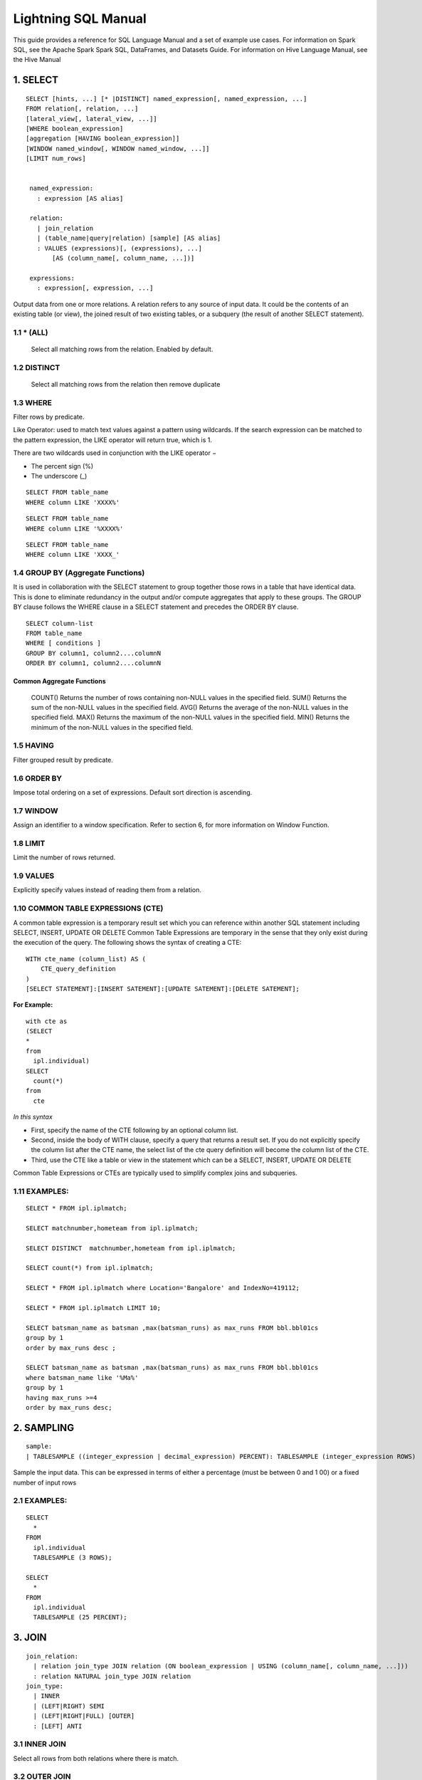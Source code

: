 #####################
Lightning SQL Manual
#####################


This guide provides a reference for SQL Language Manual and a set of example use cases.
For information on Spark SQL, see the Apache Spark Spark SQL, DataFrames, and Datasets Guide.
For information on Hive Language Manual, see the Hive Manual

1.  SELECT
===========

.. highlight:: sql

::
  
   SELECT [hints, ...] [* |DISTINCT] named_expression[, named_expression, ...]
   FROM relation[, relation, ...]
   [lateral_view[, lateral_view, ...]]
   [WHERE boolean_expression]
   [aggregation [HAVING boolean_expression]]
   [WINDOW named_window[, WINDOW named_window, ...]]
   [LIMIT num_rows]


    named_expression:
      : expression [AS alias]

    relation:
      | join_relation
      | (table_name|query|relation) [sample] [AS alias]
      : VALUES (expressions)[, (expressions), ...]
          [AS (column_name[, column_name, ...])]

    expressions:
      : expression[, expression, ...]


Output data from one or more relations.
A relation refers to any source of input data. It could be the contents of an existing table (or view), the joined result of two existing tables, or a subquery (the result of another SELECT statement).


1.1 \* (ALL)
------------

  Select all matching rows from the relation. Enabled by default.

1.2 DISTINCT
------------

  Select all matching rows from the relation then remove duplicate 

1.3 WHERE
----------

Filter rows by predicate.

Like Operator: used to match text values against a pattern using wildcards. If the search expression can be matched to the pattern expression, the LIKE operator will return true, which is 1.

There are two wildcards used in conjunction with the LIKE operator −

- The percent sign (%)
- The underscore (_)

.. highlight:: sql

::
    
    SELECT FROM table_name
    WHERE column LIKE 'XXXX%'

::
    
    SELECT FROM table_name
    WHERE column LIKE '%XXXX%'

::
    
    SELECT FROM table_name
    WHERE column LIKE 'XXXX_'

1.4 GROUP BY (Aggregate Functions)
---------------------------------

It is used in collaboration with the SELECT statement to group together those rows in a table that have identical data. This is done to eliminate redundancy in the output and/or compute aggregates that apply to these groups.
The GROUP BY clause follows the WHERE clause in a SELECT statement and precedes the ORDER BY clause.

.. highlight:: sql

::
  
  SELECT column-list
  FROM table_name
  WHERE [ conditions ]
  GROUP BY column1, column2....columnN
  ORDER BY column1, column2....columnN


Common Aggregate Functions
^^^^^^^^^^^^^^^^^^^^^^^^^^^

      ==================    ===========
      Aggregate Function    Description
      ==================    ===========
      COUNT()               Returns the number of rows containing non-NULL values in the specified field.
      SUM()                 Returns the sum of the non-NULL values in the specified field.
      AVG()                 Returns the average of the non-NULL values in the specified field.
      MAX()                 Returns the maximum of the non-NULL values in the specified field.
      MIN()                 Returns the minimum of the non-NULL values in the specified field.



1.5 HAVING
----------

Filter grouped result by predicate.

1.6 ORDER BY
------------

Impose total ordering on a set of expressions. Default sort direction is ascending. 

1.7 WINDOW
-----------

Assign an identifier to a window specification. Refer to section 6, for more information on Window Function. 

1.8 LIMIT
----------
Limit the number of rows returned.

1.9 VALUES
-----------
Explicitly specify values instead of reading them from a relation.

1.10  COMMON TABLE EXPRESSIONS (CTE)
-------------------------------------

A common table expression is a temporary result set which you can reference within another SQL statement including SELECT, INSERT, UPDATE OR DELETE
Common Table Expressions are temporary in the sense that they only exist during the execution of the query.
The following shows the syntax of creating a CTE:

.. highlight:: sql
::

    WITH cte_name (column_list) AS (
        CTE_query_definition 
    )
    [SELECT STATEMENT]:[INSERT SATEMENT]:[UPDATE SATEMENT]:[DELETE SATEMENT];

**For Example:**

.. highlight:: sql
::

  with cte as
  (SELECT
  *
  from
    ipl.individual)
  SELECT
    count(*)
  from
    cte

*In this syntax*

- First, specify the name of the CTE following by an optional column list.
- Second, inside the body of  WITH clause, specify a query that returns a result set. If you do not explicitly specify the column list after the CTE name, the select list of the cte query definition will become the column list of the CTE.
- Third, use the CTE like a table or view in the statement which can be a SELECT, INSERT, UPDATE OR DELETE

Common Table Expressions or CTEs are typically used to simplify complex joins and subqueries.

1.11  EXAMPLES:
----------------

.. highlight:: sql

::
  
  SELECT * FROM ipl.iplmatch;

  SELECT matchnumber,hometeam from ipl.iplmatch;

  SELECT DISTINCT  matchnumber,hometeam from ipl.iplmatch;

  SELECT count(*) from ipl.iplmatch;

  SELECT * FROM ipl.iplmatch where Location='Bangalore' and IndexNo=419112;

  SELECT * FROM ipl.iplmatch LIMIT 10;

  SELECT batsman_name as batsman ,max(batsman_runs) as max_runs FROM bbl.bbl01cs 
  group by 1
  order by max_runs desc ;

  SELECT batsman_name as batsman ,max(batsman_runs) as max_runs FROM bbl.bbl01cs 
  where batsman_name like '%Ma%'
  group by 1
  having max_runs >=4
  order by max_runs desc;


2.  SAMPLING
=============

.. highlight:: sql
::
    
    sample:
    | TABLESAMPLE ((integer_expression | decimal_expression) PERCENT): TABLESAMPLE (integer_expression ROWS)

Sample the input data. This can be expressed in terms of either a percentage (must be between 0 and 1 00) or a fixed number of input rows

2.1 EXAMPLES:
-------------

.. highlight:: sql
::
  
  SELECT
    *
  FROM
    ipl.individual
    TABLESAMPLE (3 ROWS);

  SELECT
    *
  FROM
    ipl.individual
    TABLESAMPLE (25 PERCENT);

3.  JOIN
=========

.. highlight:: sql

::
    
    join_relation:
      | relation join_type JOIN relation (ON boolean_expression | USING (column_name[, column_name, ...]))
      : relation NATURAL join_type JOIN relation
    join_type:
      | INNER
      | (LEFT|RIGHT) SEMI
      | (LEFT|RIGHT|FULL) [OUTER]
      : [LEFT] ANTI

3.1 INNER JOIN
--------------
Select all rows from both relations where there is match.

3.2 OUTER JOIN
--------------
Select all rows from both relations, filling with null values on the side that does not have a match.

3.3 RIGHT JOIN
--------------

Select ALL rows from the RIGHT side and corresponding matching values from left. 

3.4 LEFT  JOIN
--------------
Select ALL rows from the left side and corresponding matching values from right. 

3.5 EXAMPLES :
--------------

.. highlight:: sql

::
    
    SELECT
      a.game_id, 
      a.venue,
      b.game_id,
      b.venue
    from
      bbl.bbl01cs a 
    inner join
      bbl.bbl02cs b
    on
      a.competition=b.competition:

    SELECT
      a.game_id, 
      a.venue,
      b.game_id,
      b.venue
    from
      bbl.bbl01cs a 
    left join
      bbl.bbl02cs b
    on a.venue=b.venue

Joining multiple data sources
^^^^^^^^^^^^^^^^^^^^^^^^^^^^^^

.. highlight:: sql

::
    
    SELECT
      a.game_id as wbbl_game_id
      , a.competition
      , b.game_id
      , b.competition
    FROM
      wbbl.wbbl01c a
    inner join
      bbl.bbl01cs b
    on
      a.game_id=b.game_id
    group by 1,2,3,4
    limit 10

4.  LATERAL VIEW
=================

.. highlight:: sql

::
    
    lateral_view:
      : LATERAL VIEW [OUTER] function_name (expressions)
            table_name [AS (column_name[, column_name, ...])]

Generate zero or more output rows for each input row using a table-generating function. The most common built-in function used with LATERAL VIEW is explode.

4.1 LATERAL VIEW OUTER
----------------------


Generate a row with null values even when the function returned zero rows.

4.2 EXAMPLES:
-------------

.. highlight:: sql

::
    
    SELECT
      *
    FROM
      bbl.bbl01cs
    LATERAL VIEW explode(Array(1, 2, 3)) my_view

5.  AGGREGATION
================

.. highlight:: sql

::
    
    aggregation:
        : GROUP BY expressions [(WITH ROLLUP | WITH CUBE | GROUPING SETS (expressions))]

Group by a set of expressions using one or more aggregate functions. Common built-in aggregate functions include count, avg, min, max, and sum.

5.1 ROLLUP
----------
Create a grouping set at each hierarchical level of the specified expressions.

.. highlight:: sql

::
    
    For instance,
      GROUP BY a, b, c WITH ROLLUP is equivalent to GROUP BY a, b, c GROUPING SETS ((a, b, c), (a, b), (a), ()).

The total number of grouping sets will be N + 1, where N is the number of group expressions.

5.2 CUBE
--------
Create a grouping set for each possible combination of set of the specified expressions.

::
    
    For instance,
      GROUP BY a, b, c WITH CUBE is equivalent to GROUP BY a, b, c GROUPING SETS ((a, b, c), (a, b), (b, c), (a, c), (a), (b), (c), ()).

The total number of grouping sets will be 2^N, where N is the number of group expressions.

5.3 GROUPING SETS
-----------------

Perform a group by for each subset of the group expressions specified in the grouping sets.

::
    
    For instance,
      GROUP BY x, y GROUPING SETS (x, y) is equivalent to the result of GROUP BY x unioned with that of GROUP BY y.

5.4 EXAMPLES:
-------------

.. highlight:: sql

::
    
    SELECT
      venue,
      COUNT(*) AS num_matches
    FROM
      wbbl.wbbl01c
    GROUP BY venue

    SELECT
      venue,
      AVG(batsman_runs) AS avg_runs
    FROM
      wbbl.wbbl01c
    GROUP BY venue

    SELECT
      venue,
      fixture,
      batsman_name
    FROM
      wbbl.wbbl01c
    GROUP BY venue, fixture, batsman_name WITH ROLLUP

    SELECT
      venue,
      fixture,
      AVG(batsman_runs)
    FROM
      wbbl.wbbl01c
    GROUP BY venue, fixture   GROUPING SETS (venue, fixture)

6.  WINDOW FUNCTION
====================

.. highlight:: sql

::
    
    window_expression:
     : expression OVER window_spec
    named_window:
    : window_identifier AS window_spec
    window_spec: 
    | window_identifier
    : ((PARTITION|DISTRIBUTE) BY expressions
     [(ORDER|SORT) BY sort_expressions] [window_frame])
    window_frame:
    | (RANGE|ROWS) frame_bound
    : (RANGE|ROWS) BETWEEN frame_bound AND frame_bound
    frame_bound:
    | CURRENT ROW
     | UNBOUNDED (PRECEDING|FOLLOWING)
      : expression (PRECEDING|FOLLOWING)

Compute a result over a range of input rows. A windowed expression is specified using the OVER keyword, which is followed by either an identifier to the window (defined using the WINDOW keyword) or the specification of a window.

6.1 PARTITION BY
----------------
Specify which rows will be in the same partition, aliased by DISTRIBUTE BY.

6.2 ORDER BY
------------
Specify how rows within a window partition are ordered, aliased by SORT BY.

6.3 RANGE BOUND
---------------
Express the size of the window in terms of a value range for the expression.

6.4 ROWS bound
--------------
Express the size of the window in terms of the number of rows before and/or after the current row.

6.5 CURRENT ROW
---------------
Use the current row as a bound.

6.6 UNBOUNDED
-------------
Use negative infinity as the lower bound or infinity as the upper bound.

6.7 PRECEDING
-------------
If used with a RANGE bound, this defines the lower bound of the value range. If used with a ROWS bound, this determines the number of rows before the current row to keep in the window.

6.8 FOLLOWING
-------------
If used with a RANGE bound, this defines the upper bound of the value range. If used with a ROWS bound, this determines the number of rows after the current row to keep in the window.


7.  HINTS
==========

.. highlight:: sql

::
    
    hints:
    : /*+ hint[, hint, ...] */
    hint:
    : hintName [(expression[, expression, ...])]

Hints can be used to help execute a query better.

For example, you can hint that a table is small enough to be broadcast, which would speed up joins.

You add one or more hints to a SELECT statement inside /*+ ... */ comment blocks.

Multiple hints can be specified inside the same comment block, in which case the hints are separated by commas, and there can be multiple such comment blocks. A hint has a name (for example, BROADCAST) and accepts 0 or more parameters.

7.1 EXAMPLES
--------------

.. highlight:: sql

::
    
    SELECT /*+ BROADCAST(customers) */
      a.*,
      b.*
    FROM
      TPCH_AZBLB.customer a,
      TPCH_AZBLB.orders b
    WHERE a.c_custkey = b.o_custkey

    SELECT /*+ SKEW('orders') */
      a.*,
      b.*
    FROM
      TPCH_AZBLB.customer a,
      TPCH_AZBLB.orders b
    WHERE a.c_custkey = b.o_custkey

8.  DATA SOURCE VIEW
=====================

View is virtual table based on the result-set of an SQL statement.

A view contains rows and columns, just like a real table.

The fields in a view are fields from one or more real tables in the database.

Using the Zetaris Data Fabric, tables/views from multiple data sources can be used to create a new view. 

You can add SQL functions, WHERE, and JOIN statements to a view and present the data as if the data were coming from one single table.

.. highlight:: sql

::
    
    CREATE VIEW [OR ALTER] schema_name.view_name [(column_list)]
    AS
        select_statement;

*In this syntax:*

- First, specify the name of the view after the CREATE VIEW keywords. The schema_name is the name of the schema to which the view belongs.

- Second, specify a SELECT statement (select_statement) that defines the view after the AS keyword. The SELECT statement can refer to one or more tables.

If you don’t explicitly specify a list of columns for the view, SQL Server will use the column list derived from the SELECT statement.


In case you want to redefine the view e.g., adding more columns to it or removing some columns from it, you can use the OR ALTER keywords after the CREATE VIEW keywords.

.. highlight:: sql

::
    
    CREATE DATASOURCE VIEW cust_ordr_count  AS 
    select 
      b.c_name,
      count(distinct(a.o_orderkey)) 
    FROM
      TPCH_AZBLB.orders a
    INNER JOIN
      TPCH_AZBLB.customer   b
    on
      a.o_custkey=b.c_custkey
    group by 1


9.  CAST OPERATOR
==================

There are many cases that you want to convert a value of one data type into another. PostgreSQL provides you with the CAST operator that allows you to do this.

The following illustrates the syntax of type CAST:

CAST ( expression AS target_type );

In this syntax:

• First, specify an expression that can be a constant, a table column, an expression that evaluates to a value.

• Then, specify the target data type to which you want to convert the result of the expression.

9.1 EXAMPLES
-------------

.. highlight:: sql

::
    
    SELECT
      CAST ('100' AS INTEGER);

If the expression cannot be converted to the target type, PostgreSQL will raise an error. See the following example:

.. highlight:: sql

::
    
    SELECT
       CAST ('10C' AS INTEGER);

    [Err] ERROR:  invalid input syntax for integer:

    SELECT
       CAST ('2015-01-01' AS DATE),
       CAST ('01-OCT-2015' AS DATE);

10. Other String Functions
============================

10.1  CONCAT( string str1, string str2... )
-------------------------------------------
The CONCAT function concatenates all the stings.

.. highlight:: sql

::
    
    Example: CONCAT('hadoop','-','hive') returns 'hadoop-hive'

    CONCAT_WS( string delimiter, string str1, string str2... )

The CONCAT_WS function is similar to the CONCAT function. Here you can also provide the delimiter, which can be used in between the strings to concat.

::
    
    Example: CONCAT_WS('-','hadoop','hive') returns 'hadoop-hive'

10.2  FIND_IN_SET( string search_string, string source_string_list )
--------------------------------------------------------------------
The FIND_IN_SET function searches for the search string in the source_string_list and returns the position of the first occurrence in the source string list. Here the source string list should be comma delimited one. It returns 0 if the first argument contains comma.

.. highlight:: sql

::
    
    Example: FIND_IN_SET('ha','hao,mn,hc,ha,hef') returns 4

10.3  LENGTH( string str )
--------------------------
The LENGTH function returns the number of characters in a string.

::
  
  Example: LENGTH('hive') returns 4

10.4  LOWER( string str ),  LCASE( string str )
-----------------------------------------------
The LOWER or LCASE function converts the string into lower case letters.

::
  
  Example: LOWER('HiVe') returns 'hive'

10.5  LPAD( string str, int len, string pad )
---------------------------------------------
The LPAD function returns the string with a length of len characters left-padded with pad.
::
  
  Example: LPAD('hive',6,'v') returns 'vvhive'

10.6  LTRIM( string str )
-------------------------
The LTRIM function removes all the trailing spaces from the string.

::
  
  Example: LTRIM('   hive') returns 'hive'

10.7  REPEAT( string str, int n ) 
---------------------------------
The REPEAT function repeats the specified string n times.

::
  
  Example: REPEAT('hive',2) returns 'hivehive'

10.8  RPAD( string str, int len, string pad )
---------------------------------------------
The RPAD function returns the string with a length of len characters right-padded with pad.

::
  
  Example: RPAD('hive',6,'v') returns 'hivevv'

10.9  REVERSE( string str )
---------------------------
The REVERSE function gives the reversed string

::
  
  Example: REVERSE('hive') returns 'evih'

10.10 RTRIM( string str )
-------------------------
The RTRIM function removes all the leading spaces from the string.

::
  
  Example: LTRIM('hive   ') returns 'hive'

10.11 SPACE( int number_of_spaces )
-----------------------------------
The SPACE function returns the specified number of spaces.

::
  
  Example: SPACE(4) returns '    '

10.12 SPLIT( string str, string pat ) 
-------------------------------------
The SPLIT function splits the string around the pattern pat and returns an array of strings. You can specify regular expressions as patterns.

::
  
  Example: SPLIT('hive:hadoop',':') returns ["hive","hadoop"]

10.13 SUBSTR( string source_str, int start_position [,int length]  )
--------------------------------------------------------------------
  
The SUBSTR or SUBSTRING function returns a part of the source string from the start position with the specified length of characters. If the length is not given, then it returns from the start position to the end of the string.

::
  
  Example1: SUBSTR('hadoop',4) returns 'oop'

  Example2: SUBSTR('hadoop',4,2) returns 'oo'

10.14 TRIM( string str )
------------------------
The TRIM function removes both the trailing and leading spaces from the string.

::
  
  Example: TRIM('   hive   ') returns 'hive'

10.15 UPPER( string str ), UCASE( string str )
----------------------------------------------
The UPPER or UCASE function converts the string into upper case letters.

10.16 Example:
--------------

::
  
  UPPER('HiVe') returns 'HIVE' UPPER( string str ), UCASE( string str )


11. Other Useful Functions - Quick Reference
=============================================

11.1  Mathematical Functions
----------------------------
The following built-in mathematical functions are supported in Lightning; most return NULL when the argument(s) are NULL:

**Function Name**

abs(double a)
^^^^^^^^^^^^^^
    Returns the absolute value

    Returns double
acos(double a), acos(DECIMAL a)
^^^^^^^^^^^^^^^^^^^^^^^^^^^^^^^^
    Returns the arc cosine of x if -1<=a<=1 or null otherwise

    Returns double
asin(double a), asin(DECIMAL a)
^^^^^^^^^^^^^^^^^^^^^^^^^^^^^^^^
    Returns the arc sin of x if -1<=a<=1 or null otherwise  

    Returns double
atan(double a), atan(DECIMAL a)
^^^^^^^^^^^^^^^^^^^^^^^^^^^^^^^^
    Returns the arctangent of a

    Returns double
bin(BIGINT a)
^^^^^^^^^^^^^^
    Returns the number in binary format

    Returns string
ceil(double a), ceiling(double a)
^^^^^^^^^^^^^^^^^^^^^^^^^^^^^^^^^^
    Returns the minimum BIGINT value that is equal or greater than the double

    Returns bigint
conv(BIGINT num, int from_base, int to_base), conv(STRING num, int from_base, int to_base)
^^^^^^^^^^^^^^^^^^^^^^^^^^^^^^^^^^^^^^^^^^^^^^^^^^^^^^^^^^^^^^^^^^^^^^^^^^^^^^^^^^^^^^^^^^
    Converts a number from a given base to another

    Returns string
cos(double a), cos(DECIMAL a)
^^^^^^^^^^^^^^^^^^^^^^^^^^^^^^
    Returns the cosine of a (a is in radians)

    Returns double
degrees(double a), degrees(DECIMAL a)
^^^^^^^^^^^^^^^^^^^^^^^^^^^^^^^^^^^^^^
    Converts value of a from radians to degre

    Returns double
exp(double a), exp(DECIMAL a)
^^^^^^^^^^^^^^^^^^^^^^^^^^^^^^
    Returns ea where e is the base of the natural logarithm

    Returns double
floor(double a)
^^^^^^^^^^^^^^^^
    Returns the maximum BIGINT value that is equal or less than the double

    Returns bigint
hex(BIGINT a) hex(string a) hex(BINARY a)
^^^^^^^^^^^^^^^^^^^^^^^^^^^^^^^^^^^^^^^^^^
    If the argument is an int, hex returns the number as a string in hex format.

    Otherwise if the number is a string, it converts each character into its hex representation and returns the resulting string.

    Returns string
ln(double a), ln(DECIMAL a)
^^^^^^^^^^^^^^^^^^^^^^^^^^^^^
    Returns the natural logarithm of the argument

    Returns double
log(double base, double a), log(DECIMAL base, DECIMAL a)
^^^^^^^^^^^^^^^^^^^^^^^^^^^^^^^^^^^^^^^^^^^^^^^^^^^^^^^^^
    Return the base “base” logarithm of the argument

    Returns double
log10(double a), log10(DECIMAL a)
^^^^^^^^^^^^^^^^^^^^^^^^^^^^^^^^^^
    Returns the base-10 logarithm of the argument

    Returns double
log2(double a), log2(DECIMAL a)
^^^^^^^^^^^^^^^^^^^^^^^^^^^^^^^^
    Returns the base-2 logarithm of the argument

    Returns double
negative(int a), negative(double a)
^^^^^^^^^^^^^^^^^^^^^^^^^^^^^^^^^^^^
    Returns -a  int double  
pmod(int a, int b) pmod(double a, double b)
^^^^^^^^^^^^^^^^^^^^^^^^^^^^^^^^^^^^^^^^^^^^
    Returns the positive value of a mod b

    Returns integer
positive(int a), positive(double a)
^^^^^^^^^^^^^^^^^^^^^^^^^^^^^^^^^^^^
    Returns a   int, double
pow(double a, double p), power(double a, double p)
^^^^^^^^^^^^^^^^^^^^^^^^^^^^^^^^^^^^^^^^^^^^^^^^^^^^
    Return ap
radians(double a)
^^^^^^^^^^^^^^^^^^
    Converts value of a from degrees to radians

    Returns double
rand(), rand(int seed)
^^^^^^^^^^^^^^^^^^^^^^^
    Returns a random number (that changes from row to row) that is distributed uniformly from 0 to 1.

    Specifiying the seed will make sure the generated random number sequence is deterministic.

    Returns double
round(double a)
^^^^^^^^^^^^^^^^
    Returns the rounded BIGINT value of the double

    Returns bigint
round(double a, int d)
^^^^^^^^^^^^^^^^^^^^^^^
    Returns the double rounded to d decimal places

    Returns double
sign(double a), sign(DECIMAL a)
^^^^^^^^^^^^^^^^^^^^^^^^^^^^^^^^
    Returns the sign of a as ‘1.0’ or ‘-1.0’

    Returns float
sin(double a), sin(DECIMAL a)
^^^^^^^^^^^^^^^^^^^^^^^^^^^^^^
    Returns the sine of a (a is in radians)

    Returns double
sqrt(double a), sqrt(DECIMAL a)
^^^^^^^^^^^^^^^^^^^^^^^^^^^^^^^^^
    Returns the square root of a

    Returns double
tan(double a) tan(double a), tan(DECIMAL a)
^^^^^^^^^^^^^^^^^^^^^^^^^^^^^^^^^^^^^^^^^^^
    Returns the tangent of a (a is in radians)  
unhex(string a)
^^^^^^^^^^^^^^^^
    Inverse of hex.

    Interprets each pair of characters as a hexidecimal number and converts to the character represented by the number.   string

    Returns string

11.2  The following are built-in String functions
-------------------------------------------------
**Function Name**

ascii(string str)
^^^^^^^^^^^^^^^^^^
  Returns the numeric value of the first character of str

  Returns int
base64(binary bin)
^^^^^^^^^^^^^^^^^^^
  Converts the argument from binary to a base- 64 string (as of 0.12.0)

  Returns string
chr(bigint|double A)
^^^^^^^^^^^^^^^^^^^^^
  Returns the ASCII character having the binary equivalent to A (as of Hive 1.3.0 and 2.1.0). If A is larger than 256 the result is equivalent to chr(A % 256). Example: select chr(88); returns “X”.string

  Returns string
concat(string|binary A, string|binary B…)
^^^^^^^^^^^^^^^^^^^^^^^^^^^^^^^^^^^^^^^^^^
  Returns the string or bytes resulting from concatenating the strings or bytes passed in as parameters in order. e.g. concat(‘foo’, ‘bar’) results in ‘foobar’. Note that this function can take any number of input strings.

context_ngrams(array<array>, array, int K, int pf)
^^^^^^^^^^^^^^^^^^^^^^^^^^^^^^^^^^^^^^^^^^^^^^^^^^^
  Returns the top-k contextual N-grams from a set of tokenized sentences, given a string of “context”. See StatisticsAndDataMining for more information.

  Returns array<struct<string,double>>
concat_ws(string SEP, string A, string B…)
^^^^^^^^^^^^^^^^^^^^^^^^^^^^^^^^^^^^^^^^^^^
  Like concat() above, but with custom separator SEP.

  Returns string
concat_ws(string SEP, array<string>)
^^^^^^^^^^^^^^^^^^^^^^^^^^^^^^^^^^^^^
  Like concat_ws() above, but taking an array of strings. (as of Hive 0.9.0)

  Returns string
decode(binary bin, string charset)
^^^^^^^^^^^^^^^^^^^^^^^^^^^^^^^^^^^
  Decodes the first argument into a String using the provided character set (one of ‘US-ASCII’, ‘ISO-8859-1’, ‘UTF-8’, ‘UTF-16BE’, ‘UTF-16LE’, ‘UTF-16’). If either argument is null, the result will also be null. (As of Hive 0.12.0.)

  Returns string
elt(N int,str1 string,str2 string,str3 string,…)
^^^^^^^^^^^^^^^^^^^^^^^^^^^^^^^^^^^^^^^^^^^^^^^^^
  Return string at index number. For example elt(2,’hello’,’world’) returns ‘world’.
  Returns NULL if N is less than 1 or greater than the number of arguments.  (See https://dev.mysql.com/doc/refman/5.7/en/string-functions.html#function_elt)

  Returns string
encode(string src, string charset)
^^^^^^^^^^^^^^^^^^^^^^^^^^^^^^^^^^^
  Encodes the first argument into a BINARY using the provided character set (one of ‘US-ASCII’, ‘ISO-8859-1’, ‘UTF-8’, ‘UTF-16BE’, ‘UTF-16LE’, ‘UTF-16’). If either argument is null, the result will also be null. (As of Hive 0.12.0.)

  Returns binary
field(val T,val1 T,val2 T,val3 T,…)
^^^^^^^^^^^^^^^^^^^^^^^^^^^^^^^^^^^^
  Returns the index of val in the val1,val2,val3,… list or 0 if not found.
  For example field(‘world’,’say’,’hello’,’world’) returns 3.
  All primitive types are supported, arguments are compared using str.equals(x). If val is NULL, the return value is 0.  (See https://dev.mysql.com/doc/refman/5.7/en/string-functions.html#function_field)

  Returns int
find_in_set(string str, string strList)
^^^^^^^^^^^^^^^^^^^^^^^^^^^^^^^^^^^^^^^^^
  Returns the first occurance of str in strList where strList is a comma-delimited string. Returns null if either argument is null. Returns 0 if the first argument contains any commas. e.g. find_in_set(‘ab’, ‘abc,b,ab,c,def’) returns 3

  Returns int
format_number(number x, int d)
^^^^^^^^^^^^^^^^^^^^^^^^^^^^^^^
  Formats the number X to a format like ‘#,###,###.##’, rounded to D decimal places, and returns the result as a string. If D is 0, the result has no decimal point or fractional part. (as of Hive 0.10.0)

  Returns string
get_json_object(string json_string, string path)
^^^^^^^^^^^^^^^^^^^^^^^^^^^^^^^^^^^^^^^^^^^^^^^^^
  Extract json object from a json string based on json path specified, and return json string of the extracted json object. It will return null if the input json string is invalid.
  NOTE: The json path can only have the characters [0-9a-z], i.e., no upper-case or special characters. Also, the keys *cannot start with numbers.* This is due to restrictions on Hive column names.

  Returns string
in_file(string str, string filename)
^^^^^^^^^^^^^^^^^^^^^^^^^^^^^^^^^^^^^
  Returns true if the string str appears as an entire line in filename.

  Returns boolean
initcap(string A)
^^^^^^^^^^^^^^^^^^
  Returns string, with the first letter of each word in uppercase, all other letters in lowercase. Words are delimited by whitespace. (As of Hive 1.1.0.)

  Returns int
instr(string str, string substr)
^^^^^^^^^^^^^^^^^^^^^^^^^^^^^^^^^
  Returns the position of the first occurence of substr in str

  Returns int
length(string A)
^^^^^^^^^^^^^^^^^
  Returns the length of the string

  Returns int
levenshtein(string A, string B)
^^^^^^^^^^^^^^^^^^^^^^^^^^^^^^^^
  Returns the Levenshtein distance between two strings (as of Hive 1.2.0). For example, levenshtein(‘kitten’, ‘sitting’) results in 3.

  Returns int
locate(string substr, string str[, int pos])
^^^^^^^^^^^^^^^^^^^^^^^^^^^^^^^^^^^^^^^^^^^^^
  Returns the position of the first occurrence of substr in str after position pos

  Returns int
lower(string A) lcase(string A)
^^^^^^^^^^^^^^^^^^^^^^^^^^^^^^^^^
  Returns the string resulting from converting all characters of B to lower case. For example, lower(‘fOoBaR’) results in ‘foobar’.

  Returns string
lpad(string str, int len, string pad)
^^^^^^^^^^^^^^^^^^^^^^^^^^^^^^^^^^^^^^
  Returns str, left-padded with pad to a length of len. If str is longer than len, the return value is shortened to len characters. In case of empty pad string, the return value is null.

  Returns string
ltrim(string A)
^^^^^^^^^^^^^^^^^
  Returns the string resulting from trimming spaces from the beginning(left hand side) of A e.g. ltrim(‘ foobar ‘) results in ‘foobar ‘

  Returns string
ngrams(array<array >, int N, int K, int pf)
^^^^^^^^^^^^^^^^^^^^^^^^^^^^^^^^^^^^^^^^^^^^
  Returns the top-k N-grams from a set of tokenized sentences, such as those returned by the sentences() UDAF. See StatisticsAndDataMining for more information.

  Returns array<struct<string,double>>
parse_url(string urlString, string partToExtract [, string keyToExtract])
^^^^^^^^^^^^^^^^^^^^^^^^^^^^^^^^^^^^^^^^^^^^^^^^^^^^^^^^^^^^^^^^^^^^^^^^^^
  Returns the specified part from the URL. Valid values for partToExtract include HOST, PATH, QUERY, REF, PROTOCOL, AUTHORITY, FILE, and USERINFO. e.g. parse_url(‘https://facebook.com/path1/p.php?k1=v1&k2=v2#Ref1’, ‘HOST’) returns ‘facebook.com’. Also a value of a particular key in QUERY can be extracted by providing the key as the third argument, e.g. parse_url(‘https://facebook.com/path1/p.php?k1=v1&k2=v2#Ref1’, ‘QUERY’, ‘k1’) returns ‘v1’.

  Returns string
printf(String format, Obj… args)
^^^^^^^^^^^^^^^^^^^^^^^^^^^^^^^^^
  Returns the input formatted according do printf-style format strings (as of Hive 0.9.0)

  Returns string
regexp_extract(string subject, string pattern, int index)
^^^^^^^^^^^^^^^^^^^^^^^^^^^^^^^^^^^^^^^^^^^^^^^^^^^^^^^^^^
  Returns the string extracted using the pattern. e.g. regexp_extract(‘foothebar’, ‘foo(.*?)(bar)’, 2) returns ‘bar.'' Note that some care is necessary in using predefined character classes: using '\s' as the second argument will match the letter s; 's' is necessary to match whitespace, etc. The ‘index’ parameter is the Java regex Matcher group() method index. See docs/api/java/util/regex/Matcher.html for more information on the ‘index’ or Java regex group() method.

  Returns string
regexp_replace(string INITIAL_STRING, string PATTERN, string REPLACEMENT)
^^^^^^^^^^^^^^^^^^^^^^^^^^^^^^^^^^^^^^^^^^^^^^^^^^^^^^^^^^^^^^^^^^^^^^^^^^
  Returns the string resulting from replacing all substrings in INITIAL_STRING that match the java regular expression syntax defined in PATTERN with instances of REPLACEMENT, e.g. regexp_replace(“foobar”, “oo|ar”, “”) returns ‘fb.’ Note that some care is necessary in using predefined character classes: using ‘\s’ as the second argument will match the letter s; ‘s’ is necessary to match whitespace, etc.

  Returns string
repeat(string str, int n)
^^^^^^^^^^^^^^^^^^^^^^^^^^
  Repeat str n times

  Returns string
replace(string A, string OLD, string NEW)
^^^^^^^^^^^^^^^^^^^^^^^^^^^^^^^^^^^^^^^^^^
  Returns the string A with all non-overlapping occurrences of OLD replaced with NEW (as of Hive 1.3.0 and 2.1.0). Example: select replace(“ababab”, “abab”, “Z”); returns “Zab”.

  Returns string
reverse(string A)
^^^^^^^^^^^^^^^^^
  Returns the reversed string

  Returns string
rpad(string str, int len, string pad)
^^^^^^^^^^^^^^^^^^^^^^^^^^^^^^^^^^^^^^
  Returns str, right-padded with pad to a length of len. If str is longer than len, the return value is shortened to len characters. In case of empty pad string, the return value is null.

  Returns string
rtrim(string A)
^^^^^^^^^^^^^^^^^
  Returns the string resulting from trimming spaces from the end(right hand side) of A e.g. rtrim(‘ foobar ‘) results in ‘ foobar’
sentences(string str, string lang, string locale)
^^^^^^^^^^^^^^^^^^^^^^^^^^^^^^^^^^^^^^^^^^^^^^^^^^^
  Tokenizes a string of natural language text into words and sentences, where each sentence is broken at the appropriate sentence boundary and returned as an array of words. The ‘lang’ and ‘locale’ are optional arguments. e.g. sentences(‘Hello there! How are you?’) returns ( (“Hello”, “there”), (“How”, “are”, “you”) )

  Returns array<array> 
soundex(string A)
^^^^^^^^^^^^^^^^^^^^
  Returns soundex code of the string (as of Hive 1.2.0). For example, soundex(‘Miller’) results in M460.

  Returns string
space(int n)
^^^^^^^^^^^^
  Return a string of n spaces

  Returns string
split(string str, string pat)
^^^^^^^^^^^^^^^^^^^^^^^^^^^^^^^
  Split str around pat (pat is a regular expression)

  Returns array 
str_to_map(text[, delimiter1, delimiter2])
^^^^^^^^^^^^^^^^^^^^^^^^^^^^^^^^^^^^^^^^^^^^
  Splits text into key-value pairs using two delimiters. Delimiter1 separates text into K-V pairs, and Delimiter2 splits each K-V pair. Default delimiters are ‘,’ for delimiter1 and ‘=’ for delimiter2.

  Returns map<string,string>  
substr(string|binary A, int start) substring(string|binary A, int start)
^^^^^^^^^^^^^^^^^^^^^^^^^^^^^^^^^^^^^^^^^^^^^^^^^^^^^^^^^^^^^^^^^^^^^^^^^^
  Returns the substring or slice of the byte array of A starting from start position till the end of string A e.g. substr(‘foobar’, 4) results in ‘bar’

  Returns string
substr(string|binary A, int start, int len) substring(string|binary A, int start, int len)
^^^^^^^^^^^^^^^^^^^^^^^^^^^^^^^^^^^^^^^^^^^^^^^^^^^^^^^^^^^^^^^^^^^^^^^^^^^^^^^^^^^^^^^^^^^^
  Returns the substring or slice of the byte array of A starting from start position with length len e.g. substr(‘foobar’, 4, 1) results in ‘b’

  Returns string
translate(string|char|varchar input, string|char|varchar from, string|char|varchar to)
^^^^^^^^^^^^^^^^^^^^^^^^^^^^^^^^^^^^^^^^^^^^^^^^^^^^^^^^^^^^^^^^^^^^^^^^^^^^^^^^^^^^^^^
  Translates the input string by replacing the characters present in the from string with the corresponding characters in the to string. This is similar to the translate function in PostgreSQL. If any of the parameters to this UDF are NULL, the result is NULL as well (available as of Hive 0.10.0; char/varchar support added as of Hive 0.14.0.)

  Returns string
trim(string A)
^^^^^^^^^^^^^^^^^
  Returns the string resulting from trimming spaces from both ends of A e.g. trim(‘ foobar ‘) results in ‘foobar’

  Returns string


12 Register Logical Datasources
================================

To build a virtual data lake, a user need to identify data base to be connected. Lightning supports all JDBC compliant DB, all know NoSQL, RestAPI, CSV, JSON file.

Register Clustered Databases
----------------------------

Register Master Datasources
^^^^^^^^^^^^^^^^^^^^^^^^^^^

A user need to provide JDBC driver class, url and connectivity credentials including extra parameters database need.

**Syntax:**

.. highlight:: sql

::
   
   CREATE DATASOURCE ORCL [DESCRIBE BY ["Oracle for Product Master"] OPTIONS (
   jdbcdriver "com.oracle.OracleDriver",
   jdbcurl "jdbc:oracle:thin@oracle-master:1521:orcl",
   username "scott",
   password "tiger",
   [key "value"]*)


``Real-world example`` showing a connection to Oracle on port 1521 of a localhost with a database name of orcl with user name scott and password tiger.
::
     
     CREATE DATASOURCE ORACLE DESCRIBE BY "Oracle for Product Master" OPTIONS (
     jdbcdriver "com.oracle.OracleDriver",
     jdbcurl "jdbc:oracle:thin@localhost:1521:orcl",
     username "scott",
     password "tiger")


Add Slave Nodes
^^^^^^^^^^^^^^^

If the registered database supports cluster base computing such as MPP, then a user can register slave nodes so that Lightning can directly query to slave nodes rather than running it through the master node.
::
   
    ADD SLAVE DATASOURCE TO ORCL OPTIONS (
    jdbcdriver "com.oracle.OracleDriver",
    jdbcurl "jdbc:oracle:thin@oracle-slave1;1521:orcl",
    username "scott",
    password "tiger",
    [key "value"])*

::
    
     ADD SLAVE DATASOURCE TO ORCL OPTIONS (
     jdbcdriver "com.oracle.OracleDriver",
     jdbcurl "jdbc:oracle:thin@oracle-slave2;1521:orcl",
     username "scott",
     password "tiger",
     [key "value"])*

::
     
     ADD SLAVE DATASOURCE TO ORCL OPTIONS (
     jdbcdriver "com.oracle.OracleDriver",
     jdbcurl "jdbc:oracle:thin@oracle-slave3;1521:orcl",
     username "scott",
     password "tiger",
     [key "value"])*



The above example shows registering 1 master node(oracle-master) and 3 slave nodes(oracle-slave1, oracle-slave2, and oracle-slave3).

\*ORCL is alias for the target data source which will be decided by a user when creating data source.
\*If schema is provided, Lightning will only ingest metadata from that schema
\*If schema_prepended_table is set to true, schema will be prepended to the table name as there may be same tables using the same name across different schemas. 
For example, role table in zetaris_bi schema will be named zetaris_bi__role

Register RDBMS Datasource
-------------------------

MS SQL Server
^^^^^^^^^^^^^^
.. highlight:: sql

::
    
    CREATE DATASOURCE MSSQL DESCRIBE BY "MSSQL-2017-linux " OPTIONS (
      jdbcdriver "com.microsoft.sqlserver.jdbc.SQLServerDriver",
      jdbcurl "jdbc:sqlserver://localhost:1433 ",
      databaseName "DemoData",
      username "scott" ,
      password "tiger",
      schema “dbo”
    )

My SQL
^^^^^^
.. code-block:: sql
    
    CREATE DATASOURCE MY_SQL DESCRIBE BY "MySQL " OPTIONS (
      jdbcdriver "com.mysql.jdbc.Driver",
      jdbcurl "jdbc:mysql://127.0.0.1/test_db",
      username "scott" ,
      password "tiger
    )
    
IBM DB2
^^^^^^^^
.. code-block:: sql
    
    CREATE DATASOURCE DB2_DB2INST1 DESCRIBE BY "DB2 Sample DB Schema " OPTIONS (
      jdbcdriver "com.ibm.db2.jcc.DB2Driver",
      jdbcurl "jdbc:db2://127.0.0.1:50000/db_name",
      username "db2inst1" ,
      password "db2inst1-pwd",
      schema "DB2INST1",
      schema_prepended_table "true"
    )

Green Plum
^^^^^^^^^^
.. code-block:: sql
    
    CREATE DATASOURCE GREEN_PLUM  DESCRIBE  BY  "GREEN_PLUM " OPTIONS (
      jdbcdriver "org.postgresql.Driver",
      jdbcurl "jdbc:postgresql://localhost:5432/postgres",
      username "gpadmin" ,
      password "pivotal",
      schema "public"
    )

Teradata
^^^^^^^^

::

    CREATE DATASOURCE TERA_DATA DESCRIBE BY "TERA_DATA " OPTIONS (
      jdbcdriver "com.teradata.jdbc.TeraDriver",
      jdbcurl "jdbc:teradata://10.128.87.16/DBS_PORT=1025",
      username "dbc" ,
      password "dbc",
      schema "dbcmngr"
    )

Amazon Aurora
^^^^^^^^^^^^^

::
    
    CREATE DATASOURCE AWS_AURORA DESCRIBE BY "AWS_AURORA " OPTIONS (
      jdbcdriver "com.mysql.jdbc.Driver",
      jdbcurl "jdbc:mysql://zet-aurora-cluster.cluster-ckh4ncwbhsty.ap-southeast-2.rds.amazonaws.com/your_db?",
      username "your_db_account_name" ,
      password "your_db_account_password""
    )

Amazon Redshift
^^^^^^^^^^^^^^^

::

    CREATE DATASOURCE REDSHIFT DESCRIBE BY "AWS RedShift" OPTIONS (
      jdbcdriver "com.amazon.redshift.jdbc.Driver",
      jdbcurl "jdbc:redshift://zetaris.cyzoanxzdpje.ap-southeast-2.redshift.amazonaws.com:5439/your_db_name",
      username "your_db_account_name",
      password "your_db_account_password"
    )

Register NOSQL Datasource
-------------------------

Register Mongo DB
^^^^^^^^^^^^^^^^^

For MongoDB, the below 5 parameters(host, port, db name, user name and password) must be provided.

::
   
    CREATE DATASOURCE MONGO DESCRIBE BY "MongoDB" OPTIONS ( 
    lightning.datasource.mongodb.host "localhost", 
    lightning.datasource.mongodb.port "27017", 
    lightning.datasource.mongodb.database "lightning-demo", 
    lightning.datasource.mongodb.username "", 
    lightning.datasource.mongodb.password "" 
    ) 

Register Cassandra
^^^^^^^^^^^^^^^^^^

For Cassandra, there is only on parameter for Lightning, which is key space for this connection. the other parameters start with "spark.cassandra" prefix, which is actually provided for Spark Cassandra connector(https://github.com/datastax/spark-cassandra-connector). ::

      CREATE DATASOURCE CSNDR DESCRIBE BY "Cassandra" OPTIONS ( 
      spark.cassandra.connection.host "localhost", 
      spark.cassandra.connection. port "9042", 
      spark.cassandra.auth.username "cassandra", 
      spark.cassandra.auth. password "cassandra", 
      lightning. datasource .cassandra.keyspace "lightning_demo" 
      ) 


Register Amazon DynamoDB
^^^^^^^^^^^^^^^^^^^^^^^^

::

    CREATE DATASOURCE AWS_DYNAMODB DESCRIBE BY "AWS DynamoDB" OPTIONS (
      accessKeyId "Your_aws_accessKeyId",
      secretKey "Your_aws_SecretAccessKey" ,
      region "ap-southeast-2"
    )



13 Create Physical Datasources
===============================

These are datasources based on physical files residing on on-prem filestore (Local filesystem,nfs filesystem), or cloud filestores like S3 and Azure Blob.
One need to first create a lightning database and then register the respective files under this namespace .
.. highlight:: sql

::

    CREATE LIGHTNING DATABASE AWS_S3 DESCRIBE BY "AWS S3 bucket" OPTIONS (
    [key "value"]
    )

Ingest file from local filesystem
----------------------------------

::

    CREATE LIGHTNING FILESTORE TABLE pref FROM HR FORMAT (CSV | JSON)
    OPTIONS (path "file path", header "true", inferSchema "true", [key value pair]);

Ingest RESTful Service
------------------------

For the RESTful service when returns JSON format, a user need to provide end point, HTTP method, encoding type as well as schema.::
::

    REGISTER REST DATASOURCE TABLE SAFC_USERS FROM SAFC SCHEMA ( 
    uid Long, 
    gender String, 
    age Integer , 
    job String, 
    ts String) 
    OPTIONS ( 
    endpoint "/example/users", 
    method "GET", 
    requesttype "URLENCODED" 
    ); 

Other parameter for the API call, such as security key, can be provided in OPTIONS field. 

Ingest file from S3
-------------------

::
    
    CREATE LIGHTNING FILESTORE  TABLE customer FROM TPCH_S3 FORMAT CSV(JSON) OPTIONS (
      PATH "s3n://zetaris-lightning-test/csv-data/tpc-h/customer.csv",
      inferSchema "true",
      AWSACCESSKEYID "AKIAITGIWHBIPE3NU5GA",
      AWSSECRETACCESSKEY "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"
    )

Ingest file from azure Blob
---------------------------

::

    CREATE  LIGHTNING  FILESTORE  TABLE customer FROM TPCH_AZBLB FORMAT CSV(JSON) OPTIONS (
      PATH "wasb://zettest-storage-container@zettesstorage.blob.core.windows.net/customer.csv",
      inferSchema "true",
      fs.azure.account.key.zettesstorage.blob.core.windows.net "bHLzau36KlZ6cYnSrvPzSJVniBDtu819nHTR/+hRyDZEVScQ3wuesst9P5/I7vqG+4czeimuHSrPe2ZtK+b+BQ=="
    )

Key name for security key depends on Azure Blob container, refer to Azure Blob service.


14 Ingest Metadata
===================
Once a data source is registered in Lightning it will ingest all table, column and constraints metadata.

Ingest all tables from the data source
---------------------------------------
.. highlight:: sql

::

    REGISTER DATASOURCE TABLES FROM ORCL

This command will connect to ORCL database, and ingest all metadata(tables, columns, foreign key, index and all other constraints) into Schema Store

Ingest a table from the data source
------------------------------------

::

    REGISTER DATASOURCE TABLE "USER" [USER_ALIAS] FROM ORCL

This will register "USER" table as USER_ALIAS if alias is provided.

Update Schema
--------------
When changes were made to the target data source, a user can reflect them using update schema command:

::
    
    UPDATE DATASOURCE SCHEMA ORCL

Update description and materialised table for each relation in a data source
----------------------------------------------------------------------------


15 Manage Schema Store
=======================

Lightning provides various commands to manage meta data in the schema store. Also, these will be provided via RESTful service.

Datasource
------------

Show Datasource
^^^^^^^^^^^^^^^^^^
This command shows the data sources registered in the schema store::
.. highlight:: sql

::

    SHOW DATASOURCES 

Drop Datasource
^^^^^^^^^^^^^^^^
This command drop the registered data source as well as all tables under that.::
   
    DROP DATASOURCE ORCL 

Describe Datasource
^^^^^^^^^^^^^^^^^^^^
::
    
    DESCRIBE DATASOURCE ORCL

Describe Slave Datasource
^^^^^^^^^^^^^^^^^^^^^^^^^^

::
    
    DESCRIBE SLAVE DATASOURCE ORCL

Table
-------

Describe data source table
^^^^^^^^^^^^^^^^^^^^^^^^^^
.. highlight:: sql

::
    
    DESC ORCL.USERS 

Show all tables
^^^^^^^^^^^^^^^
::
    
    SHOW TABLES

Show data source tables
^^^^^^^^^^^^^^^^^^^^^^^
::
    
    SHOW DATASOURCE TABLES ORCL 

Drop Table
^^^^^^^^^^
::
    
    DROP TABLE ORCL.USERS

View
-----

Lightning supports the view capability with query definition on a single data source or across multiple data sources

Create Data Source View
^^^^^^^^^^^^^^^^^^^^^^^^
.. highlight:: sql

::
      
     CREATE DATASOURCE VIEW TEEN_AGER FROM ORCL  AS 
     SELECT * FROM USERS WHERE AGE >= 13 AND AGE < 20 
     
the TEEN_AGER view belongs to ORCL data source. 
With this capability a user can create a view with DBMS native query, which is really handy :

::
    
    CREATE DATASOURCE VIEW SALARY_RANK FROM ORCL AS
      SELECT department_id, last_name, salary, RANK() OVER (PARTITION BY department_id ORDER BY salary) RANK
      FROM employees
      WHERE department_id = 60
      ORDER BY RANK, last_name
    SELECT * FROM ORCL.SALARY_RANK will produce :

    DEPARTMENT_ID LAST_NAME                     SALARY       RANK
    ------------- ------------------------- ---------- ----------
               60 Lorentz                         4200          1
               60 Austin                          4800          2
               60 Pataballa                       4800          2
               60 Ernst                           6000          4
               60 Hunold                          9000          5

Also, those views can be join with other tables in other data sources.

Create Schema Store View
^^^^^^^^^^^^^^^^^^^^^^^^
This view can across different data sources.

::
    
    CREATE DATASOURCE VIEW TOP10_MOVIES_FOR_TEENS AS
      SELECT movies_from_oracle.title, user_rating.count, user_rating.min, user_rating.max, user_rating.avg
      FROM(
        SELECT iid, count(*) count, min(pref) min, max(pref) max, avg(pref) avg
        FROM TRDT.ratings ratings_from_teradata, PGRS.users users_from_postgres
        WHERE users_from_postgres.age >=13AND users_from_postgres.age <20
        AND ratings_from_teradata.uid = users_from_postgres.uid
        GROUP BY ratings_from_teradata.iid
        ORDER BY avg DESC
        LIMIT20
    ) AS user_rating, ORCL.movies movies_from_oracle
    WHERE movies_from_oracle.iid = user_rating.iid

This view can be queried like normal table :

::
    
    SELECT*FROM TOP10_MOVIES_FOR_TEENS

Drop View
^^^^^^^^^^
::
     
     DROP VIEW ORCL.TEEN_AGER; 

16 Run Query
=============

Lightning supports SQL2003. Also, it can run all 99 TPC-DS queries. As long as a data source registered into schema store, query can across all data sources.

For example the following query run join query across three different data sources(Teradata ↔ Oracle ↔ Cassandra),

::

     SELECT  users_from_cassandra.age, users_from_cassandra.gender, movies_from_oracle.title title, ratings_from_teradata.pref, ratings_from_teradata.ts 
     FROM TRDT.ratings ratings_from_teradata, ORCL.movies movies_from_oracle, CSNDR.users users_from_cassandra 
     WHERE users_from_postgres.gender = 'F' 
     AND ratings_from_teradata.uid = users_from_postgres.uid 
     AND movies_from_oracle.iid = ratings_from_teradata.iid 

17 Materialization and Cache
==============================

For some reasons, for example query performance, all data source tables or views can be materialized by leveraging Zetaris Fusion DB. Also, Lightning support Cache capabilities where a user can load all data into main memory.

Materialization
----------------

For example the following query materialize all data from RESTful Service to USER_FOR_COPY table in fusion db.::

     INSERT INTO FUSIONDB.USERS_FOR_COPY 
     SELECT uid, gender, age, job , ts FROM SAFC.SAFC_USERS 

Cache/Uncache
---------------

A user can load all data into main memory by leverging cache capability and also, uncache it anytime.

.. highlight:: sql

::
     
     CACHE TABLE pref; 
     CACHE TABLE ORCL.movies; 

The pref, ORCL.moves table are chaned now, and the following query performs a lot better : 
::
     
     SELECT movies_from_oracle.title, hdfs_pref. count , hdfs_pref. min , hdfs_pref. max , hdfs_pref. avg 
     FROM ( 
     SELECT iid, count ( * ) count , min (pref) min , max (pref) max , avg (pref) avg 
     FROM pref 
     GROUP BY iid 
     ) AS hdfs_pref, ORCL.movies movies_from_oracle 
     WHERE movies_from_oracle.iid = hdfs_pref.iid 
     These tables uncached any time 
     UNCACHE TABLE pref 
     UNCACHE TABLE ORCL.movies 

18 Statistics
==============

Lighting come up with CBO(Cose Based Optimizer) to reduce data shuffling across cluster. To do this, Lighting keeps statistics for the data source. There are two types of statistics, the one is table level statistics and the other is column level statistics.

Table level statistics
-----------------------
.. highlight:: sql

::
     
     ANALYZE DATASOURCE TABLE ORCL.MOVIES 
     This command generate statistics such as size in bytes, cardinality for the table, and these are browsed by the following command : 
     SHOW DATASOURCE TABLE STATISTICS ORCL.MOVIES 

Column level statistics
------------------------
.. highlight:: sql
::
      
     ANALYZE DATASOURCE TABLE ORCL.MOVIES COMPUTE STATISTICS FOR COLUMNS (IID, TITLE)

This command generate statistics such as cardinality, number of null, min, max, average value, and these are browsed by the following command : 
::
    
     SHOW DATASOURCE COLUMN STATISTICS ORCL.MOVIES; 

19 Partitioning
================

Query performance can be improved by partitioning table. What partitioning means here is that all records are splitted into multiple partitions and these are processed independently in each worker node.
::
       
     CREATE DATASOURCE PARTITION ON ORCL.USERS OPTIONS ( 
     COLUMN "UID", 
     COUNT "2", 
     LOWERBOUND "1", 
     UPPERBOUND "6040") 
     This command makes two partitions based on the "UID" column. lower/upper bound provides boundary value for the partition. This partition can be removed by : 
     DROP DATASOURCE PARTITION ON ORCL.USERS 

20 Import CSV file
===================

Lighting supports CSV file and running query on top of it. A CSV can be imported by either :

Hive syntax
------------
::
     
     CREATE EXTERNAL TABLE pref (uid INT, iid INT, pref FLOAT, ts STRING)
     ROW FORMAT DELIMITED FIELDS TERMINATED BY ','
     LOCATION 'csv directory'

With the syntax, a user can import other file format than csv(tsv for example). But this doesn't support :

1.  Header
    CSV header must be got rid of.
2.  LOCATION must be directory. Create a directory, and place csv file there
3.  For directory in s3 bucket, csv directory looks like “s3n://mys3bucket/perf/”

 OR

Lightning Syntax
-----------------
.. highlight:: sql

::
       
     CREATE TABLE pref
     USING com.databricks.spark.csv
     OPTIONS (path "file path", header "true", inferSchema "true")

With this syntax, user can do :

1.  infer schema
2.  support header
3.  support a single file
4.  ``file path`` in Amazon s3 looks like ``s3n://mys3bucket/perf/pref.csv``


21 Access Control
==================

User Management
----------------

Only admin user or users in "admin" role can add/drop user.


Add user
^^^^^^^^

1. level : admin | general
2. password doesnt allow white spaces

.. highlight:: sql

::
    
    ADD USER WITH (  
    email 'someone@zetaris.com',  
    name 'someone',  
    level 'general',  
    password '1234567'
    )

Update user password
^^^^^^^^^^^^^^^^^^^^

::

    UPDATE USER user_id SET PASSWORD 'new_password'


Describe user
^^^^^^^^^^^^^

::

    DESCRIBE USER user_id

Delete user
^^^^^^^^^^^

::

    DROP USER user_id

Show users
^^^^^^^^^^
::

    SHOW USERS


Role Based Access(RBA) control
------------------------------

The Lightning provides Role Based Access which limits a users to access a specific set of data. 
This is applied at data source level or table level in each data source. Only admin users or equivalents can run these commands


**Privileges**

- SELECT privilege - Give read access to the data source or relation
- INSERT privilege - Give insert access to the data source or relation
- CACHE privileges - Give cache access to a relation : (UN)CACHE DATASOURCE TABLE

**Predefined Roles**

Role is case insensitive
- admin
- none
- all
- default

Create Role
^^^^^^^^^^^^^

::

    CREATE ROLE role_name [DESCRIBE BY "this is blah~~~"]

Drop Role
^^^^^^^^^^^

::

    DROP ROLE role_name;

Show Roles
^^^^^^^^^^

::

    SHOW ROLES

Assign an User a Role
^^^^^^^^^^^^^^^^^^^^^^

::

    ASSIGN USER user_name [, user_name] ...TO ROLE role_name

Revoke User from Role
^^^^^^^^^^^^^^^^^^^^^^

::

    REVOKE USER user_name[, user_name] ...FROM ROLE role_name

Show Role Assigned to user
^^^^^^^^^^^^^^^^^^^^^^^^^^^^
Show all roles granted to the user

::

    SHOW ROLE ASSIGNED TO USER user_name


Show Role Assigned to user
^^^^^^^^^^^^^^^^^^^^^^^^^^^^
Show all users granted to the role

::
    
    SHOW USER ASSIGNED TO ROLE role_name


Grant
^^^^^
Granted user with GRANT OPTIONS can grant same privilege on the table.
::

    GRANT SELECT | INSERT | CACHEON table_or_view_nameTO principal_spec [,principal_spec] ...[WITH GRANT OPTION]

Revoke
^^^^^^^^^^

::

    REVOKE SELECT(INSERT | CACHE) ON table_or_view_name FROM principal_spec [,principal_spec] ...

Show Grant
^^^^^^^^^^

- Wild card can be only used in table field. for example, ORCL.\* is allowed but \*.\* or \*.movies were not allowed.

::

    SHOW GRANT[principal_specification] ON(ALL | [TABLE] table_or_view_name)
    principal_specification: USER user | ROLE roleIt will display :
    table_identifier        | principal_name  | principal_type  | privilege  | grant_option  |   grant_time                      | grantor 
    +------------------------+----------------------+--------------------+-------------+------------------+----------------------------------+----------+
    ORCL.movies         | ashutosh            | USER              | DELETE  | false              | 2018-05-07 11:44:12.301 | thejas   
    ORCL.movies         | ashutosh            | USER              | INSERT   | false              | 2018-05-07 11:44:12.301 | thejas   
    ORCL.ratings          | ashutosh            | ROLE              | SELECT  | false              | 2018-05-07 11:44:12.301 | thejas 
